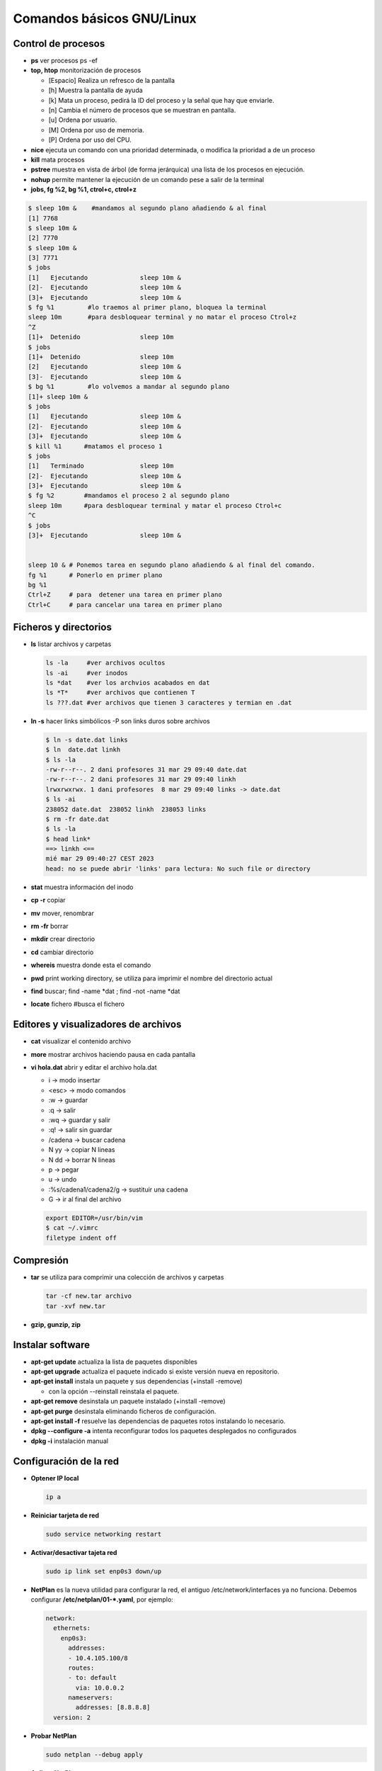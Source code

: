 **************************
Comandos básicos GNU/Linux
**************************

Control de procesos
===================

* **ps** ver procesos ps -ef
* **top, htop** monitorización de procesos

  * [Espacio] Realiza un refresco de la pantalla
  * [h] Muestra la pantalla de ayuda
  * [k] Mata un proceso, pedirá la ID del proceso y la señal que hay que enviarle.
  * [n] Cambia el número de procesos que se muestran en pantalla.
  * [u] Ordena por usuario.
  * [M] Ordena por uso de memoria.
  * [P] Ordena por uso del CPU.

* **nice** ejecuta un comando con una prioridad determinada, o modifica la prioridad a de un proceso
* **kill** mata procesos
* **pstree** muestra en vista de árbol (de forma jerárquica) una lista de los procesos en ejecución.
* **nohup** permite mantener la ejecución de un comando pese a salir de la terminal
* **jobs, fg %2, bg %1, ctrol+c, ctrol+z**

.. code-block:: bash

 $ sleep 10m &    #mandamos al segundo plano añadiendo & al final
 [1] 7768
 $ sleep 10m &
 [2] 7770
 $ sleep 10m &
 [3] 7771
 $ jobs
 [1]   Ejecutando              sleep 10m &
 [2]-  Ejecutando              sleep 10m &
 [3]+  Ejecutando              sleep 10m &
 $ fg %1         #lo traemos al primer plano, bloquea la terminal
 sleep 10m       #para desbloquear terminal y no matar el proceso Ctrol+z
 ^Z              
 [1]+  Detenido                sleep 10m
 $ jobs
 [1]+  Detenido                sleep 10m
 [2]   Ejecutando              sleep 10m &
 [3]-  Ejecutando              sleep 10m &
 $ bg %1         #lo volvemos a mandar al segundo plano
 [1]+ sleep 10m &
 $ jobs
 [1]   Ejecutando              sleep 10m &
 [2]-  Ejecutando              sleep 10m &
 [3]+  Ejecutando              sleep 10m &
 $ kill %1      #matamos el proceso 1
 $ jobs
 [1]   Terminado               sleep 10m
 [2]-  Ejecutando              sleep 10m &
 [3]+  Ejecutando              sleep 10m &
 $ fg %2        #mandamos el proceso 2 al segundo plano
 sleep 10m      #para desbloquear terminal y matar el proceso Ctrol+c
 ^C           
 $ jobs
 [3]+  Ejecutando              sleep 10m &
 

 sleep 10 & # Ponemos tarea en segundo plano añadiendo & al final del comando.
 fg %1      # Ponerlo en primer plano
 bg %1
 Ctrl+Z     # para  detener una tarea en primer plano
 Ctrl+C     # para cancelar una tarea en primer plano
       
       
Ficheros y directorios
======================

* **ls** listar archivos y carpetas

  .. code-block:: bash

   ls -la     #ver archivos ocultos
   ls -ai     #ver inodos
   ls *dat    #ver los archvios acabados en dat
   ls *T*     #ver archivos que contienen T
   ls ???.dat #ver archivos que tienen 3 caracteres y termian en .dat
  
* **ln -s** hacer links simbólicos -P son links duros sobre archivos

  .. code-block:: bash

   $ ln -s date.dat links
   $ ln  date.dat linkh
   $ ls -la
   -rw-r--r--. 2 dani profesores 31 mar 29 09:40 date.dat
   -rw-r--r--. 2 dani profesores 31 mar 29 09:40 linkh
   lrwxrwxrwx. 1 dani profesores  8 mar 29 09:40 links -> date.dat
   $ ls -ai
   238052 date.dat  238052 linkh  238053 links
   $ rm -fr date.dat
   $ ls -la
   $ head link*
   ==> linkh <==
   mié mar 29 09:40:27 CEST 2023
   head: no se puede abrir 'links' para lectura: No such file or directory


* **stat** muestra información del inodo

* **cp -r** copiar
* **mv** mover, renombrar
* **rm -fr** borrar
* **mkdir** crear directorio
* **cd** cambiar directorio
* **whereis** muestra donde esta el comando
* **pwd** print working directory, se utiliza para imprimir el nombre del directorio actual
* **find** buscar; find -name *dat ; find -not -name *dat
* **locate** fichero  #busca el fichero

Editores y visualizadores de archivos
=====================================
    
* **cat** visualizar el contenido archivo
* **more** mostrar archivos haciendo pausa en cada pantalla
* **vi hola.dat** abrir y editar el archivo hola.dat

  * i -> modo insertar
  * <esc> -> modo comandos
  * :w -> guardar
  * :q -> salir
  * :wq -> guardar y salir
  * :q! -> salir sin guardar
  * /cadena -> buscar cadena
  * N yy -> copiar N lineas
  * N dd -> borrar N lineas
  * p -> pegar
  * u -> undo
  * :%s/cadena1/cadena2/g -> sustituir una cadena
  * G -> ir al final del archivo
  
  .. code-block:: bash 
 
   export EDITOR=/usr/bin/vim
   $ cat ~/.vimrc
   filetype indent off

Compresión
==========

* **tar** se utiliza para comprimir una colección de archivos y carpetas                

  .. code-block:: bash
  
   tar -cf new.tar archivo
   tar -xvf new.tar
   
* **gzip, gunzip, zip**

Instalar software
=================

* **apt-get update** actualiza la lista de paquetes disponibles
* **apt-get upgrade** actualiza el paquete indicado si existe versión nueva en repositorio.
* **apt-get install** instala un paquete y sus dependencias (+install -remove)

  * con la opción --reinstall reinstala el paquete.
  
* **apt-get remove** desinstala un paquete instalado (+install -remove)
* **apt-get purge** desinstala eliminando ficheros de configuración.
* **apt-get install -f** resuelve las dependencias de paquetes rotos instalando lo necesario.
* **dpkg --configure -a** intenta reconfigurar todos los paquetes desplegados no configurados
* **dpkg -i** instalación manual

Configuración de la red
=======================

* **Optener IP local**
  
  .. code-block:: bash
   
   ip a

* **Reiniciar tarjeta de red**

  .. code-block:: bash
  
    sudo service networking restart

* **Activar/desactivar tajeta red**
  
  .. code-block:: bash
   
   sudo ip link set enp0s3 down/up
   
* **NetPlan** es la nueva utilidad para configurar la red, el antiguo /etc/network/interfaces ya no funciona. Debemos configurar **/etc/netplan/01-*.yaml**, por ejemplo:
  
  .. code-block:: yaml
  
   network:
     ethernets:
       enp0s3:
         addresses:
         - 10.4.105.100/8
         routes:
         - to: default
           via: 10.0.0.2
         nameservers:
           addresses: [8.8.8.8]
     version: 2

* **Probar NetPlan**
  
  .. code-block:: bash
    
   sudo netplan --debug apply
  
* **Aplicar NetPlan**
  
  .. code-block:: bash
    
   sudo netplan apply

virtualBox
==========

.. code-block:: bash

 VBoxManage list vms
 VBoxManage list runningvms
 VBoxManage startvm 'ubuntu-server' --type headless
 VBoxManage controlvm 'ubuntu-server' savestate

Gestión de particiones
======================

* **fdisk -l** permite crear particiones en el disco duro
* **cfdisk** similar a fdisk, pero con una interfaz diferente
* **gparted** editor de particiones para el entorno de escritorio GNOME
* **df -h** muestra el estado actual de las particiones montadas
* **du -skh** tamaño de archivos
* **mount** Montar particiones

  .. code-block:: bash
  
    mount /dev/sda1 /media/carpeta1
    mount -t ext3 /dev/sdb3 /home
    mount /dev/sdaX /punto_de_montaje
    
* **umount** desmontar particiones

  .. code-block:: bash
  
   umount punto de montaje
   umount /media/carpeta1
   
* **mkfs** construir un sistema de ficheros de Linux sobre un dispositivo
* **fsck** Utilidad para detectar, verificar y corregir los errores del sistema de archivo
* **mkswap** para convertir un fichero vacío al formato SWAP
* **mkswapon** activan particiones de swap
* **mkswapoff** desactivan particiones de swap
* **lsblk -a** nos muestra información de todos los dispositivos de bloque
* **file** sirve para determinar el tipo archivo
* **dd** copia y clona datos discos y particiones.
  Podemos usarlo para limpiar nuestro MBR y la tabla de particiones

  .. code-block:: bash
  
   dd if=/dev/zero of=/dev/sda bs=512 count=1 
  
* **/etc/fstab** # contiene información sobre sistemas de archivos del sistema y sus puntos de montaje y opciones, las distribuciones recientes, se implementa un sistema de automontaje automático.

  .. code-block:: bash

   $ cat /etc/fstab    
   # /etc/fstab: static file system information.
   #
   # Use 'blkid' to print the universally unique identifier for a
   # device; this may be used with UUID= as a more robust way to name devices
   # that works even if disks are added and removed. See fstab(5).
   #
   # <file system> <mount point>   <type>  <options>       <dump>  <pass>
   # / was on /dev/sda2 during curtin installation
   /dev/disk/by-uuid/4609be84-f57c-4ee0-b876-3839f95d628c / ext4 defaults 0 1
   /dev/disk/by-uuid/f7832f7d-90b0-4c39-9145-4d5dfaaf5d47 none swap sw 0 0
   # /home was on /dev/sdb during curtin installation
   /dev/disk/by-uuid/093e58be-28c0-4620-87cc-c77e3cb03b8c /home ext4 defaults 0 1
   /swap.img	none	swap	sw	0	0
   
   $ sudo file -Ls /dev/sdb 
   /dev/sdb: Linux rev 1.0 ext4 filesystem data, UUID=093e58be-28c0-4620-87cc-c77e3cb03b8c 
   (needs journal    recovery) (extents) (64bit) (large files) (huge files)


La estructura de las instrucciones es de 6 columnas separadas por espacios o tabuladores

**<dispositivo> <punto_de_montaje> <sistema_de_archivos> <opciones> <dump-freq> <pass-num>**

* **<dispositivo>** es el directorio lógico que hace referencia a una partición o recurso. Nombre del dispositivo o etiqueta, podríamos sustituir la segunda linea por:

  .. code-block:: bash
  
   /dev/sdb1        /HOME           ext4    defaults        0       2
  
* **<punto_de_montaje>** es la carpeta en que se proyectarán los datos del sistema de archivos, en la liea anterior /HOME
* **<sistema de archivos>** es el algoritmo que se utilizará para interpretarlo.
* **<opciones>** es el lugar donde se especifican los parámetros que mount utilizará para montar el dispositivo, deben estar separadas por comas. Las opciones de montaje son numerosas. Las más usadas se listan a continuación:

  * **auto** : indica que el dispositivo se monta siempre que se inicie el sistema. La opuesta es noauto.
  * **rw**: indica que el dispositivo se monta con permisos de lectura y escritura.
  * **ro**: indica que el dispositivo se monta con permisos de lectura solamente.
  * **owner**: indica que el usuario conectado al sistema localmente en primer lugar tiene derechos a montar y desmontar el dispositivo (se adueña de este).
  * **user** : indica que cualquier usuario puede montar y solo el mismo usuario podrá desmontar el dispositivo. La opción opuesta es nouser. users : indica que cualquier usuario puede montar y cualquiera también, puede  desmontar el dispositivo.
  * **suid** : indica que el permiso ``s'' tenga efecto para los ejecutables presentes en el dispositivo. La opción opuesta es nosuid. (Todos los ejecutables del sistema se ejecutan como si fueran invocados por el root)
  * **exec** : indica que los binarios ejecutables almacenados en el dispositivo se pueden ejecutar. La opción opuesta es noexec.
  * **async** : expresa que todas las operaciones de entrada y salida se hacen de forma asíncrona, o sea, no necesariamente en el momento en que se invocan. La opción opuesta es sync.
  * **dev** : indica que se interprete como tal a los dispositivos especiales de bloques y de caracteres presentes en el dispositivo. La opción opuesta es nodev.
  
  * **defaults** : es una opción equivalente a la unión de rw, suid, dev, exec, auto, nouser y async.
* **<dump-freq>** es el comando que utiliza dump para hacer respaldos del sistema de archivos, si es cero no se toma en cuenta ese dispositivo.
* **<pass-num>** indica el orden en que la aplicación fsck revisará la partición en busca de errores durante el inicio, si es cero el dispositivo no se revisa.,2​3​


  